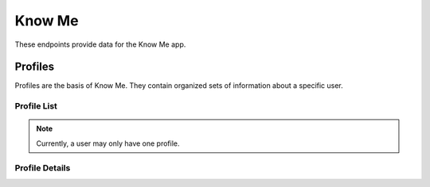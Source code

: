=======
Know Me
=======

These endpoints provide data for the Know Me app.


--------
Profiles
--------

Profiles are the basis of Know Me. They contain organized sets of information about a specific user.

Profile List
------------

.. http:get:: /know-me/profiles/

    Get the list of profiles that the requesting user has access to.

    :>jsonarr int id: The profile's ID.
    :>jsonarr string url: The URL of the profile's detail view.
    :>jsonarr string name: The name of the profile.
    :>jsonarr string quote: A quote from the user who owns the profile.
    :>jsonarr string welcome_message: A message welcoming other users to the profile.

    :statuscode 200: The request was successful.

.. http:post:: /know-me/profiles/

    Create a new profile for the user making the request.

    :<json string name: A name for the profile.
    :<json string quote: A quote from the user.
    :<json string welcome_message: A message welcoming other people to the profile.

    :>header Location: The URL of the created profile's detail view.

    :>json int id: The profile's ID.
    :>json string url: The URL of the profile's detail view.
    :>json string name: The name of the profile.
    :>json string quote: A quote from the user who owns the profile.
    :>json string welcome_message: A message welcoming other users to the profile.

    :statuscode 201: The new profile was successfully created.
    :statuscode 400: Invalid request. Check the response data for details.

.. note::

    Currently, a user may only have one profile.

Profile Details
---------------

.. http:get:: /know-me/profiles/(int:id)/

    Get the details of a specific profile.

    :param id: The ID of the profile to get.

    :>json int id: The profile's ID.
    :>json string url: The URL of the profile's detail view.
    :>json string name: The name of the profile.
    :>json string quote: A quote from the user who owns the profile.
    :>json string welcome_message: A message welcoming other users to the profile.
    :>json string gallery_url: The URL of the profile's gallery.
    :>json string groups_url: The URL of the profile's group list.
    :>json array groups: A list of the groups contained in the profile.

    :statuscode 200: The profile's details were retreived succesfully.
    :statuscode 404: There is no profile with the given `id` accessible to the requesting user.

.. http:patch:: /know-me/profiles/(int:id)/

    Update a specific profile's details.

    :param id: The ID of the profile to update.

    :<json string name: *(Optional)* The profile's new name.
    :<json string quote: *(Optional)* The profile's new quote.
    :<json string welcome_message: *(Optional)* The profile's new welcome message.

    :>json int id: The profile's ID.
    :>json string url: The URL of the profile's detail view.
    :>json string name: The name of the profile.
    :>json string quote: A quote from the user who owns the profile.
    :>json string welcome_message: A message welcoming other users to the profile.
    :>json string gallery_url: The URL of the profile's gallery.
    :>json string groups_url: The URL of the profile's group list.
    :>json array groups: A list of the groups contained in the profile.

    :statuscode 200: The profile's details were succesfully updated.
    :statuscode 400: The update failed. Check the response data for details.
